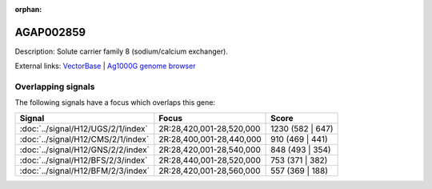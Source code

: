 :orphan:

AGAP002859
=============





Description: Solute carrier family 8 (sodium/calcium exchanger).

External links:
`VectorBase <https://www.vectorbase.org/Anopheles_gambiae/Gene/Summary?g=AGAP002859>`_ |
`Ag1000G genome browser <https://www.malariagen.net/apps/ag1000g/phase1-AR3/index.html?genome_region=2R:28420677-28511124#genomebrowser>`_

Overlapping signals
-------------------

The following signals have a focus which overlaps this gene:



.. cssclass:: table-hover
.. csv-table::
    :widths: auto
    :header: Signal,Focus,Score

    :doc:`../signal/H12/UGS/2/1/index`,"2R:28,420,001-28,520,000",1230 (582 | 647)
    :doc:`../signal/H12/CMS/2/1/index`,"2R:28,400,001-28,440,000",910 (469 | 441)
    :doc:`../signal/H12/GNS/2/2/index`,"2R:28,420,001-28,540,000",848 (493 | 354)
    :doc:`../signal/H12/BFS/2/3/index`,"2R:28,440,001-28,520,000",753 (371 | 382)
    :doc:`../signal/H12/BFM/2/3/index`,"2R:28,420,001-28,560,000",557 (369 | 188)
    







